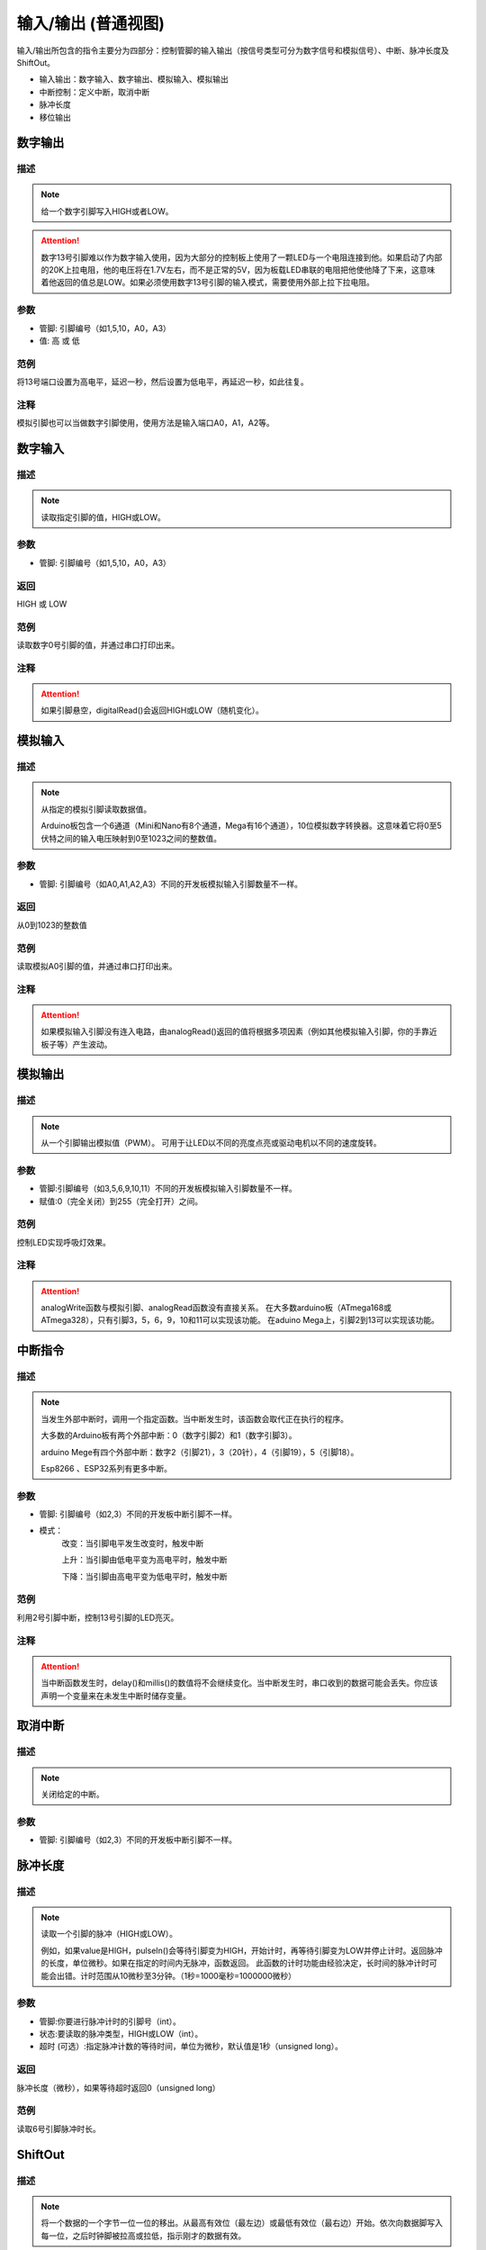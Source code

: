 输入/输出 (普通视图)
=====================

输入/\输出所包含的指令主要分为四部分：控制管脚的输入输出（按信号类型可分为数字信号和模拟信号）、中断、脉冲长度及ShiftOut。

* 输入输出：数字输入、数字输出、模拟输入、模拟输出
* 中断控制：定义中断，取消中断
* 脉冲长度
* 移位输出

.. image:: images/02/inout.png

数字输出
--------------

.. image:: images/02/digitalWrite.png

.. code-block:: c
	:linenos:

	digitalWrite(0,HIGH);//输出高电平
	digitalWrite(0,LOW);//输出低电平

描述
++++++++++++++

.. note::
	给一个数字引脚写入HIGH或者LOW。

.. Attention::
	数字13号引脚难以作为数字输入使用，因为大部分的控制板上使用了一颗LED与一个电阻连接到他。如果启动了内部的20K上拉电阻，他的电压将在1.7V左右，而不是正常的5V，因为板载LED串联的电阻把他使他降了下来，这意味着他返回的值总是LOW。如果必须使用数字13号引脚的输入模式，需要使用外部上拉下拉电阻。

参数
+++++++++++++++

* 管脚: 引脚编号（如1,5,10，A0，A3）

* 值: 高 或 低

范例
+++++
将13号端口设置为高电平，延迟一秒，然后设置为低电平，再延迟一秒，如此往复。

.. image:: images/02/digitalWrite-example.png

.. code-block:: c
	:linenos:

	void setup(){
	pinMode(13, OUTPUT);
	}
	void loop(){
	digitalWrite(13,HIGH);
	delay(1000);
	digitalWrite(13,LOW);
	delay(1000);
	}

注释
+++++++++

模拟引脚也可以当做数字引脚使用，使用方法是输入端口A0，A1，A2等。

数字输入
--------------

.. image:: images/02/digitalRead.png

.. code-block:: c
	:linenos:

	digitalRead(0);



描述
++++++++++++++

.. note::
	读取指定引脚的值，HIGH或LOW。

参数
+++++++++++++++
* 管脚: 引脚编号（如1,5,10，A0，A3）

返回
+++++++++
HIGH 或 LOW

范例
+++++
读取数字0号引脚的值，并通过串口打印出来。

.. image:: images/02/digitalRead-example.png

.. code-block:: c
	:linenos:

	void setup(){
	Serial.begin(9600);
	pinMode(0, INPUT);
	}
	void loop(){
	Serial.println(digitalRead(0));
	}

注释
+++++++++
.. Attention::
	如果引脚悬空，digitalRead()会返回HIGH或LOW（随机变化）。

模拟输入
--------------

.. image:: images/02/analogRead.png


.. code-block:: c
	:linenos:

	analogRead(A0);

描述
++++++++++++++

.. note::
	从指定的模拟引脚读取数据值。

	Arduino板包含一个6通道（Mini和Nano有8个通道，Mega有16个通道），10位模拟数字转换器。这意味着它将0至5伏特之间的输入电压映射到0至1023之间的整数值。

参数
+++++++++++++++
* 管脚: 引脚编号（如A0,A1,A2,A3）不同的开发板模拟输入引脚数量不一样。

返回
+++++++++
从0到1023的整数值

范例
+++++
读取模拟A0引脚的值，并通过串口打印出来。

.. image:: images/02/analogRead-example.png

.. code-block:: c
	:linenos:

	void setup(){
	Serial.begin(9600);
	}
	void loop(){
	Serial.println(analogRead(A0));
	}

注释
+++++++++
.. Attention::
	如果模拟输入引脚没有连入电路，由analogRead()返回的值将根据多项因素（例如其他模拟输入引脚，你的手靠近板子等）产生波动。

模拟输出
--------------

.. image:: images/02/analogWrite.png

.. code-block:: c
	:linenos:

	analogWrite(3,100);

描述
++++++++++++++

.. note::
	从一个引脚输出模拟值（PWM）。
	可用于让LED以不同的亮度点亮或驱动电机以不同的速度旋转。

参数
+++++++++++++++
* 管脚:引脚编号（如3,5,6,9,10,11）不同的开发板模拟输入引脚数量不一样。
* 赋值:0（完全关闭）到255（完全打开）之间。



范例
+++++
控制LED实现呼吸灯效果。

.. image:: images/02/analogWrite-example.png

.. code-block:: c
	:linenos:

	void setup(){
	}
	void loop(){
	for (int i = 0; i <= 255; i = i + (1)) {
	analogWrite(10,i);
	delay(10);
	}
	for (int i = 255; i >= 0; i = i + (-1)) {
	analogWrite(10,i);
	delay(10);
	}
	}

注释
+++++++++
.. Attention::
	analogWrite函数与模拟引脚、analogRead函数没有直接关系。
	在大多数arduino板（ATmega168或ATmega328），只有引脚3，5，6，9，10和11可以实现该功能。
	在aduino Mega上，引脚2到13可以实现该功能。

中断指令
--------------

.. image:: images/02/interrupt.png

.. code-block:: c
	:linenos:

	void attachInterrupt_fun_2() {
	}
	void setup(){
	pinMode(2, INPUT);
	}
	void loop(){
	attachInterrupt(digitalPinToInterrupt(2),attachInterrupt_fun_2,RISING);
	}

描述
++++++++++++++

.. note::
	当发生外部中断时，调用一个指定函数。当中断发生时，该函数会取代正在执行的程序。

	大多数的Arduino板有两个外部中断：0（数字引脚2）和1（数字引脚3）。

	arduino Mege有四个外部中断：数字2（引脚21），3（20针），4（引脚19），5（引脚18）。

	Esp8266 、ESP32系列有更多中断。

参数
+++++++++++++++
* 管脚: 引脚编号（如2,3）不同的开发板中断引脚不一样。
* 模式：
	改变：当引脚电平发生改变时，触发中断

	上升：当引脚由低电平变为高电平时，触发中断

	下降：当引脚由高电平变为低电平时，触发中断

范例
+++++
利用2号引脚中断，控制13号引脚的LED亮灭。

.. image:: images/02/interrupt-example.png
	:width: 350pt

.. code-block:: c
	:linenos:

	volatile boolean state;
	void attachInterrupt_fun_2() {
	  state = !state;
	  digitalWrite(13,state);
	}
	void setup(){
	  state = false;
	  pinMode(2, INPUT);
	  pinMode(13, OUTPUT);
	  attachInterrupt(digitalPinToInterrupt(2),attachInterrupt_fun_2,RISING);
	}
	void loop(){
	}

注释
+++++++++
.. Attention::
	当中断函数发生时，delay()和millis()的数值将不会继续变化。当中断发生时，串口收到的数据可能会丢失。你应该声明一个变量来在未发生中断时储存变量。


取消中断
--------------

.. image:: images/02/detachinterrupt.png

.. code-block:: c
	:linenos:

	detachInterrupt(digitalPinToInterrupt(2));

描述
++++++++++++++

.. note::
	关闭给定的中断。

参数
+++++++++++++++
* 管脚: 引脚编号（如2,3）不同的开发板中断引脚不一样。


脉冲长度
-------------------
.. image:: images/02/pulseIn.png

.. code-block:: c
	:linenos:

	pulseIn(0, HIGH);

	pulseIn(0, HIGH, 1000000);


描述
++++++++++++++

.. note::
	读取一个引脚的脉冲（HIGH或LOW）。

	例如，如果value是HIGH，pulseIn()会等待引脚变为HIGH，开始计时，再等待引脚变为LOW并停止计时。返回脉冲的长度，单位微秒。如果在指定的时间内无脉冲，函数返回。
	此函数的计时功能由经验决定，长时间的脉冲计时可能会出错。计时范围从10微秒至3分钟。（1秒=1000毫秒=1000000微秒）

参数
+++++++++++++++
* 管脚:你要进行脉冲计时的引脚号（int）。

* 状态:要读取的脉冲类型，HIGH或LOW（int）。

* 超时 (可选）:指定脉冲计数的等待时间，单位为微秒，默认值是1秒（unsigned long）。

返回
++++++++++++++++++++++
脉冲长度（微秒），如果等待超时返回0（unsigned long）

范例
+++++
读取6号引脚脉冲时长。

.. image:: images/02/pulseIn-example.png

.. code-block:: c
	:linenos:

	void setup(){
	  Serial.begin(9600);
	  pinMode(0, INPUT);
	}
	void loop(){
	  Serial.println(pulseIn(0, HIGH));
	}

ShiftOut
-----------------

.. image:: images/02/shiftOut.png

.. code-block:: c
	:linenos:

	shiftOut(0,0,MSBFIRST,0);//高位先入
	shiftOut(0,0,LSBFIRST,0);//低位先入


描述
++++++++++++++

.. note::
	将一个数据的一个字节一位一位的移出。从最高有效位（最左边）或最低有效位（最右边）开始。依次向数据脚写入每一位，之后时钟脚被拉高或拉低，指示刚才的数据有效。

参数
+++++++++++++++
* 数据管脚：输出每一位数据的引脚(int)

* 时钟管脚：时钟脚，当数据管脚有值时此引脚电平变化(int)

* 顺序：输出位的顺序，最高位优先或最低位优先

* 数值: 要移位输出的数据(byte)
